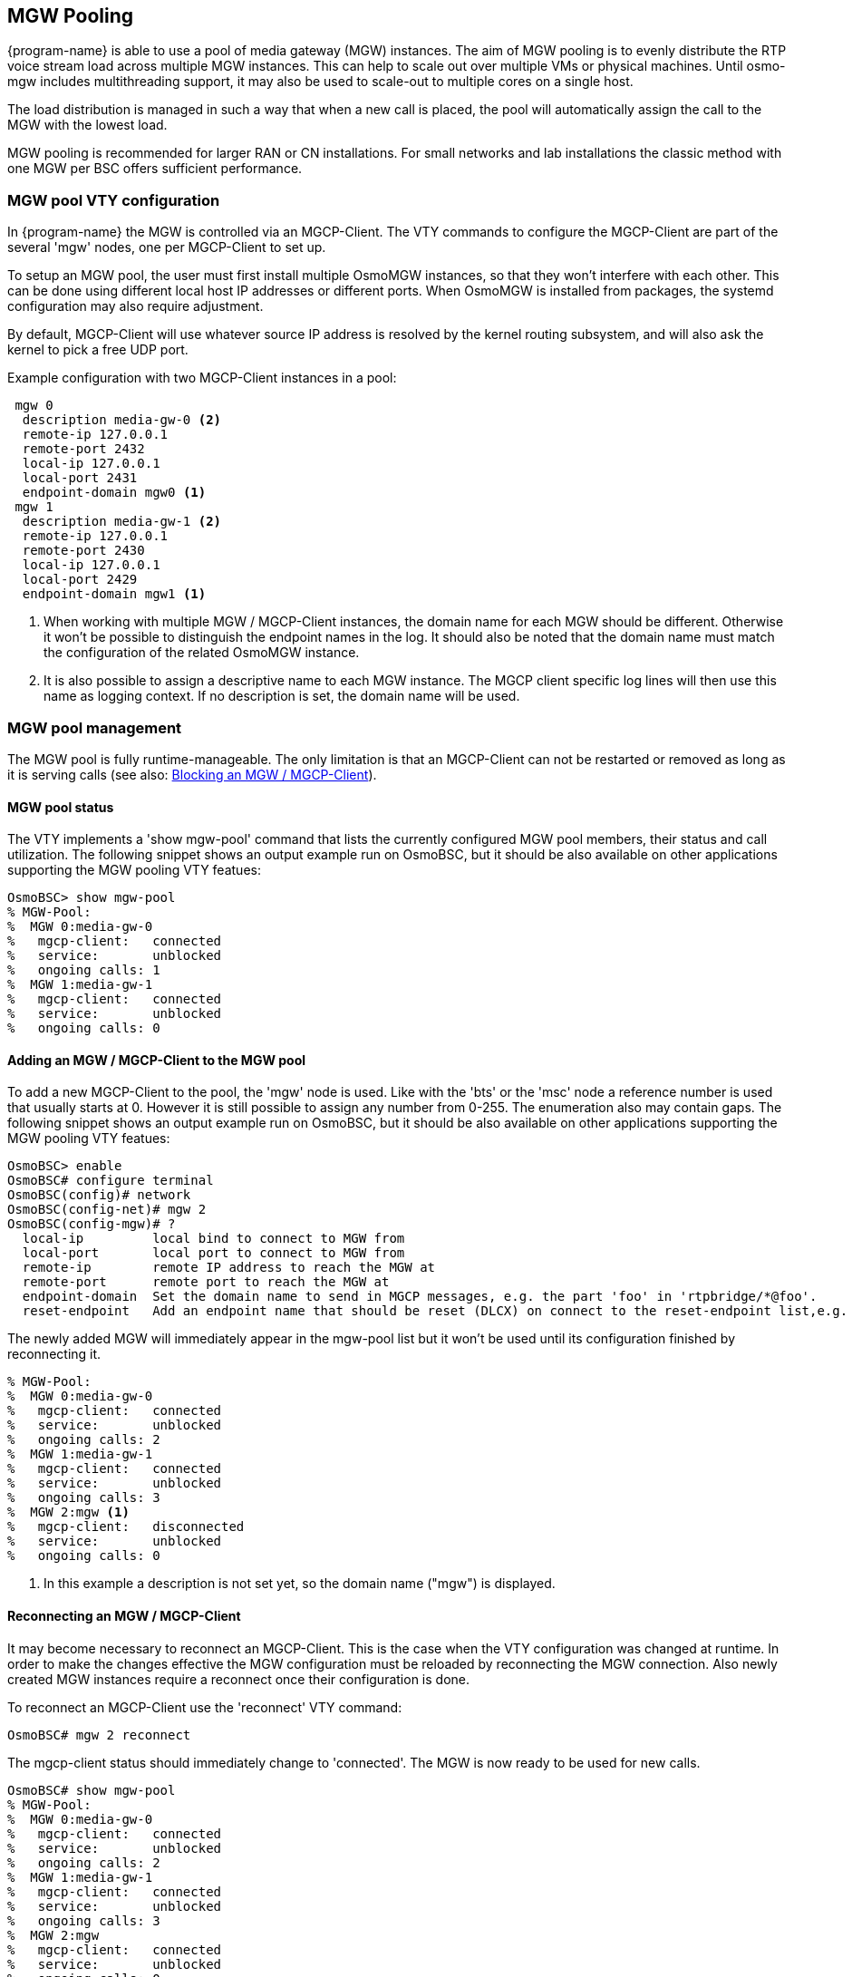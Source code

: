 [[mgw_pooling]]
== MGW Pooling

{program-name} is able to use a pool of media gateway (MGW) instances.
The aim of MGW pooling is to evenly distribute the RTP voice stream load across
multiple MGW instances. This can help to scale out over multiple VMs or physical
machines. Until osmo-mgw includes multithreading support, it may also be used to
scale-out to multiple cores on a single host.

The load distribution is managed in such a way that when a new call is placed,
the pool will automatically assign the call to the MGW with the lowest load.

MGW pooling is recommended for larger RAN or CN installations. For small networks
and lab installations the classic method with one MGW per BSC offers sufficient
performance.

=== MGW pool VTY configuration

In {program-name} the MGW is controlled via an MGCP-Client. The VTY commands to
configure the MGCP-Client are part of the several 'mgw' nodes, one per
MGCP-Client to set up.

To setup an MGW pool, the user must first install multiple OsmoMGW instances, so
that they won’t interfere with each other. This can be done using different
local host IP addresses or different ports. When OsmoMGW is installed from
packages, the systemd configuration may also require adjustment.

By default, MGCP-Client will use whatever source IP address is resolved by the
kernel routing subsystem, and will also ask the kernel to pick a free UDP port.

Example configuration with two MGCP-Client instances in a pool:
----
 mgw 0
  description media-gw-0 <2>
  remote-ip 127.0.0.1
  remote-port 2432
  local-ip 127.0.0.1
  local-port 2431
  endpoint-domain mgw0 <1>
 mgw 1
  description media-gw-1 <2>
  remote-ip 127.0.0.1
  remote-port 2430
  local-ip 127.0.0.1
  local-port 2429
  endpoint-domain mgw1 <1>
----

<1> When working with multiple MGW / MGCP-Client instances, the domain name for
each MGW should be different. Otherwise it won't be possible to distinguish the
endpoint names in the log. It should also be noted that the domain name must
match the configuration of the related OsmoMGW instance.

<2> It is also possible to assign a descriptive name to each MGW instance. The
MGCP client specific log lines will then use this name as logging context. If
no description is set, the domain name will be used.

=== MGW pool management

The MGW pool is fully runtime-manageable. The only limitation
is that an MGCP-Client can not be restarted or removed as long as it is serving
calls (see also: <<mgw_pooling_blocking>>).

==== MGW pool status

The VTY implements a 'show mgw-pool' command that lists the currently configured
MGW pool members, their status and call utilization. The following snippet shows
an output example run on OsmoBSC, but it should be also available on other
applications supporting the MGW pooling VTY featues:

----
OsmoBSC> show mgw-pool
% MGW-Pool:
%  MGW 0:media-gw-0
%   mgcp-client:   connected
%   service:       unblocked
%   ongoing calls: 1
%  MGW 1:media-gw-1
%   mgcp-client:   connected
%   service:       unblocked
%   ongoing calls: 0
----

==== Adding an MGW / MGCP-Client to the MGW pool

To add a new MGCP-Client to the pool, the 'mgw' node is used. Like with the
'bts' or the 'msc' node a reference number is used that usually starts at 0.
However it is still possible to assign any number from 0-255. The enumeration
also may contain gaps. The following snippet shows an output example run on
OsmoBSC, but it should be also available on other applications supporting the
MGW pooling VTY featues:

----
OsmoBSC> enable
OsmoBSC# configure terminal
OsmoBSC(config)# network
OsmoBSC(config-net)# mgw 2
OsmoBSC(config-mgw)# ?
  local-ip         local bind to connect to MGW from
  local-port       local port to connect to MGW from
  remote-ip        remote IP address to reach the MGW at
  remote-port      remote port to reach the MGW at
  endpoint-domain  Set the domain name to send in MGCP messages, e.g. the part 'foo' in 'rtpbridge/*@foo'.
  reset-endpoint   Add an endpoint name that should be reset (DLCX) on connect to the reset-endpoint list,e.g. 'rtpbridge/*'
----

The newly added MGW will immediately appear in the mgw-pool list but it won't
be used until its configuration finished by reconnecting it.

----
% MGW-Pool:
%  MGW 0:media-gw-0
%   mgcp-client:   connected
%   service:       unblocked
%   ongoing calls: 2
%  MGW 1:media-gw-1
%   mgcp-client:   connected
%   service:       unblocked
%   ongoing calls: 3
%  MGW 2:mgw <1>
%   mgcp-client:   disconnected
%   service:       unblocked
%   ongoing calls: 0
----

<1> In this example a description is not set yet, so the domain name ("mgw")
is displayed.

==== Reconnecting an MGW / MGCP-Client

It may become necessary to reconnect an MGCP-Client. This is the case when the
VTY configuration was changed at runtime. In order to make the changes effective
the MGW configuration must be reloaded by reconnecting the MGW connection. Also
newly created MGW instances require a reconnect once their configuration is
done.

To reconnect an MGCP-Client use the 'reconnect' VTY command:
----
OsmoBSC# mgw 2 reconnect
----

The mgcp-client status should immediately change to 'connected'. The MGW is now
ready to be used for new calls.

----
OsmoBSC# show mgw-pool
% MGW-Pool:
%  MGW 0:media-gw-0
%   mgcp-client:   connected
%   service:       unblocked
%   ongoing calls: 2
%  MGW 1:media-gw-1
%   mgcp-client:   connected
%   service:       unblocked
%   ongoing calls: 3
%  MGW 2:mgw
%   mgcp-client:   connected
%   service:       unblocked
%   ongoing calls: 0
----

It should be noted that MGCP a protocol is used via UDP, the connect only
happens locally to forward the UDP datagrams properly. Also (unless a reset
endpoint is configured like in the example config above) there will be no
immediate interaction with the MGW. However, the log should at least confirm
the the connect worked and the MGCP client has been created successfully.

----
Mon Aug  2 17:15:00 2021 DLMGCP mgcp_client.c:788 MGCP client: using endpoint domain '@mgw'
Mon Aug  2 17:15:00 2021 DLMGCP mgcp_client.c:908 MGCP GW connection: r=127.0.0.1:2427<->l=127.0.0.1:2727
----

It is strongly advised to check the activity on the related MGW and to follow
the log in order to see that the communication between {program-name} and the MGW is
working correctly.

[[mgw_pooling_blocking]]
==== Blocking an MGW / MGCP-Client

If it becomes apparent that an MGCP-Client must be restarted or removed from
the config (maintenance) the operator can put that MGCP-Client into a blocked
mode. A blocked MGCP-Client will still serve the ongoing calls but it will not
be picked for the assignment of new calls.

To block an MGCP-Client use the 'block' VTY command:
----
OsmoBSC# mgw 2 block
OsmoBSC# show mgw-pool
% MGW-Pool:
%  MGW 0:media-gw-0
%   mgcp-client:   connected
%   service:       unblocked
%   ongoing calls: 11
%  MGW 1:media-gw-1
%   mgcp-client:   connected
%   service:       unblocked
%   ongoing calls: 12
%  MGW 2:mgw
%   mgcp-client:   connected
%   service:       blocked
%   ongoing calls: 10
----

When the number of ongoing calls has tapered off, the MGW / MGCP-Client can be
restarted or removed if necessary.

----
OsmoBSC# show mgw-pool
% MGW-Pool:
%  MGW 0:media-gw-0
%   mgcp-client:   connected
%   service:       unblocked
%   ongoing calls: 15
%  MGW 1:media-gw-1
%   mgcp-client:   connected
%   service:       unblocked
%   ongoing calls: 14
%  MGW 2:mgw
%   mgcp-client:   connected
%   service:       blocked
%   ongoing calls: 0
----

If the blockade should be reverted, the 'unblock' VTY command can be used in
the same way to remove the blockade. (Reconnecting will not remove the
blockade.)

==== Removing an MGW / MGCP-Client

An MGCP-Client is removed from the pool using the 'no mgw' command from the
configure terminal. The MGCP-Client instance will automatically be terminated
and the related resources are freed. The only requirement is that there are no
ongoing calls on the selected instance.

----
OsmoBSC# configure terminal
OsmoBSC(config)# network
OsmoBSC(config-net)# no mgw 2
----
